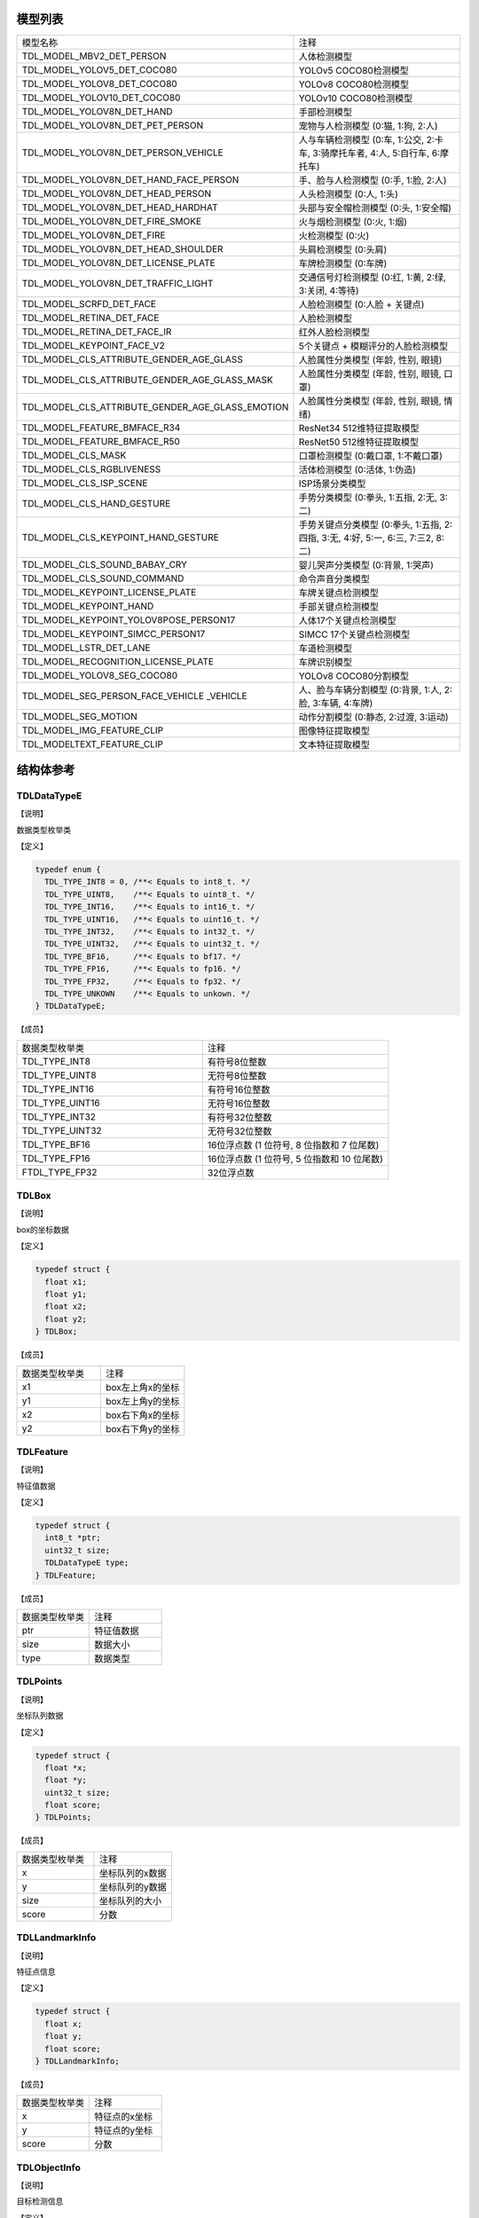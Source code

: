 .. vim: syntax=rst

模型列表
================

.. list-table::
   :widths: 1 1 

   * - 模型名称
     - 注释

   * - TDL_MODEL_MBV2_DET_PERSON
     - 人体检测模型

   * - TDL_MODEL_YOLOV5_DET_COCO80
     - YOLOv5 COCO80检测模型

   * - TDL_MODEL_YOLOV8_DET_COCO80
     - YOLOv8 COCO80检测模型

   * - TDL_MODEL_YOLOV10_DET_COCO80
     - YOLOv10 COCO80检测模型

   * - TDL_MODEL_YOLOV8N_DET_HAND
     - 手部检测模型

   * - TDL_MODEL_YOLOV8N_DET_PET_PERSON
     - 宠物与人检测模型 (0:猫, 1:狗, 2:人)

   * - TDL_MODEL_YOLOV8N_DET_PERSON_VEHICLE
     - 人与车辆检测模型 (0:车, 1:公交, 2:卡车, 3:骑摩托车者, 4:人, 5:自行车, 6:摩托车)

   * - TDL_MODEL_YOLOV8N_DET_HAND_FACE_PERSON
     - 手、脸与人检测模型 (0:手, 1:脸, 2:人)

   * - TDL_MODEL_YOLOV8N_DET_HEAD_PERSON
     - 人头检测模型 (0:人, 1:头)

   * - TDL_MODEL_YOLOV8N_DET_HEAD_HARDHAT
     - 头部与安全帽检测模型 (0:头, 1:安全帽)

   * - TDL_MODEL_YOLOV8N_DET_FIRE_SMOKE
     - 火与烟检测模型 (0:火, 1:烟)

   * - TDL_MODEL_YOLOV8N_DET_FIRE
     - 火检测模型 (0:火)

   * - TDL_MODEL_YOLOV8N_DET_HEAD_SHOULDER
     - 头肩检测模型 (0:头肩)

   * - TDL_MODEL_YOLOV8N_DET_LICENSE_PLATE
     - 车牌检测模型 (0:车牌)

   * - TDL_MODEL_YOLOV8N_DET_TRAFFIC_LIGHT
     - 交通信号灯检测模型 (0:红, 1:黄, 2:绿, 3:关闭, 4:等待)

   * - TDL_MODEL_SCRFD_DET_FACE
     - 人脸检测模型 (0:人脸 + 关键点)

   * - TDL_MODEL_RETINA_DET_FACE
     - 人脸检测模型

   * - TDL_MODEL_RETINA_DET_FACE_IR
     - 红外人脸检测模型

   * - TDL_MODEL_KEYPOINT_FACE_V2
     - 5个关键点 + 模糊评分的人脸检测模型

   * - TDL_MODEL_CLS_ATTRIBUTE_GENDER_AGE_GLASS
     - 人脸属性分类模型 (年龄, 性别, 眼镜)

   * - TDL_MODEL_CLS_ATTRIBUTE_GENDER_AGE_GLASS_MASK
     - 人脸属性分类模型 (年龄, 性别, 眼镜, 口罩)

   * - TDL_MODEL_CLS_ATTRIBUTE_GENDER_AGE_GLASS_EMOTION
     - 人脸属性分类模型 (年龄, 性别, 眼镜, 情绪)

   * - TDL_MODEL_FEATURE_BMFACE_R34
     - ResNet34 512维特征提取模型

   * - TDL_MODEL_FEATURE_BMFACE_R50
     - ResNet50 512维特征提取模型

   * - TDL_MODEL_CLS_MASK
     - 口罩检测模型 (0:戴口罩, 1:不戴口罩)

   * - TDL_MODEL_CLS_RGBLIVENESS
     - 活体检测模型 (0:活体, 1:伪造)

   * - TDL_MODEL_CLS_ISP_SCENE
     - ISP场景分类模型

   * - TDL_MODEL_CLS_HAND_GESTURE
     - 手势分类模型 (0:拳头, 1:五指, 2:无, 3:二)

   * - TDL_MODEL_CLS_KEYPOINT_HAND_GESTURE
     - 手势关键点分类模型 (0:拳头, 1:五指, 2:四指, 3:无, 4:好, 5:一, 6:三, 7:三2, 8:二)

   * - TDL_MODEL_CLS_SOUND_BABAY_CRY
     - 婴儿哭声分类模型 (0:背景, 1:哭声)

   * - TDL_MODEL_CLS_SOUND_COMMAND
     - 命令声音分类模型 

   * - TDL_MODEL_KEYPOINT_LICENSE_PLATE
     - 车牌关键点检测模型

   * - TDL_MODEL_KEYPOINT_HAND
     - 手部关键点检测模型

   * - TDL_MODEL_KEYPOINT_YOLOV8POSE_PERSON17
     - 人体17个关键点检测模型

   * - TDL_MODEL_KEYPOINT_SIMCC_PERSON17
     - SIMCC 17个关键点检测模型

   * - TDL_MODEL_LSTR_DET_LANE
     - 车道检测模型

   * - TDL_MODEL_RECOGNITION_LICENSE_PLATE
     - 车牌识别模型

   * - TDL_MODEL_YOLOV8_SEG_COCO80
     - YOLOv8 COCO80分割模型

   * - TDL_MODEL_SEG_PERSON_FACE_VEHICLE \
       _VEHICLE
     - 人、脸与车辆分割模型 (0:背景, 1:人, 2:脸, 3:车辆, 4:车牌)

   * - TDL_MODEL_SEG_MOTION
     - 动作分割模型 (0:静态, 2:过渡, 3:运动)

   * - TDL_MODEL_IMG_FEATURE_CLIP
     - 图像特征提取模型

   * - TDL_MODELTEXT_FEATURE_CLIP
     - 文本特征提取模型

结构体参考
================

TDLDataTypeE
~~~~~~~~~~~~~~~

【说明】

数据类型枚举类

【定义】

.. code-block:: c

  typedef enum {
    TDL_TYPE_INT8 = 0, /**< Equals to int8_t. */
    TDL_TYPE_UINT8,    /**< Equals to uint8_t. */
    TDL_TYPE_INT16,    /**< Equals to int16_t. */
    TDL_TYPE_UINT16,   /**< Equals to uint16_t. */
    TDL_TYPE_INT32,    /**< Equals to int32_t. */
    TDL_TYPE_UINT32,   /**< Equals to uint32_t. */
    TDL_TYPE_BF16,     /**< Equals to bf17. */
    TDL_TYPE_FP16,     /**< Equals to fp16. */
    TDL_TYPE_FP32,     /**< Equals to fp32. */
    TDL_TYPE_UNKOWN    /**< Equals to unkown. */
  } TDLDataTypeE;

【成员】

.. list-table::
   :widths: 1 1

   * - 数据类型枚举类
     - 注释

   * - TDL_TYPE_INT8
     - 有符号8位整数

   * - TDL_TYPE_UINT8
     - 无符号8位整数

   * - TDL_TYPE_INT16
     - 有符号16位整数

   * - TDL_TYPE_UINT16
     - 无符号16位整数

   * - TDL_TYPE_INT32
     - 有符号32位整数

   * - TDL_TYPE_UINT32
     - 无符号32位整数

   * - TDL_TYPE_BF16
     - 16位浮点数 (1 位符号, 8 位指数和 7 位尾数)

   * - TDL_TYPE_FP16
     - 16位浮点数 (1 位符号, 5 位指数和 10 位尾数)

   * - FTDL_TYPE_FP32
     - 32位浮点数 

TDLBox
~~~~~~~~~~~~~~~

【说明】

box的坐标数据

【定义】

.. code-block:: c

  typedef struct {
    float x1;
    float y1;
    float x2;
    float y2;
  } TDLBox;

【成员】

.. list-table::
   :widths: 1 1

   * - 数据类型枚举类
     - 注释

   * - x1
     - box左上角x的坐标

   * - y1
     - box左上角y的坐标

   * - x2
     - box右下角x的坐标

   * - y2
     - box右下角y的坐标


TDLFeature
~~~~~~~~~~~~~~~

【说明】

特征值数据

【定义】

.. code-block:: c

  typedef struct {
    int8_t *ptr;
    uint32_t size;
    TDLDataTypeE type;
  } TDLFeature;

【成员】

.. list-table::
   :widths: 1 1

   * - 数据类型枚举类
     - 注释

   * - ptr
     - 特征值数据

   * - size
     - 数据大小

   * - type
     - 数据类型


TDLPoints
~~~~~~~~~~~~~~~

【说明】

坐标队列数据

【定义】

.. code-block:: c

  typedef struct {
    float *x;
    float *y;
    uint32_t size;
    float score;
  } TDLPoints;

【成员】

.. list-table::
   :widths: 1 1

   * - 数据类型枚举类
     - 注释

   * - x
     - 坐标队列的x数据

   * - y
     - 坐标队列的y数据

   * - size
     - 坐标队列的大小
  
   * - score
     - 分数

TDLLandmarkInfo
~~~~~~~~~~~~~~~~~~~~~~

【说明】

特征点信息

【定义】

.. code-block:: c

  typedef struct {
    float x;
    float y;
    float score;
  } TDLLandmarkInfo;

【成员】

.. list-table::
   :widths: 1 1

   * - 数据类型枚举类
     - 注释

   * - x
     - 特征点的x坐标

   * - y
     - 特征点的y坐标
  
   * - score
     - 分数

TDLObjectInfo
~~~~~~~~~~~~~~~~~~~~~~

【说明】

目标检测信息

【定义】

.. code-block:: c

  typedef struct {
    TDLBox box;
    float score;
    int class_id;
    uint32_t landmark_size;
    TDLLandmarkInfo *landmark_properity;
    TDLObjectTypeE obj_type;
  } TDLObjectInfo;

【成员】

.. list-table::
   :widths: 1 1

   * - 数据类型枚举类
     - 注释

   * - score
     - 目标检测的分数

   * - class_id
     - 目标检测的类别id
  
   * - landmark_size
     - 目标检测的特征点大小

   * - TDLLandmarkInfo
     - 目标检测的特征点信息

   * - obj_type
     - 目标检测的类型

TDLObject
~~~~~~~~~~~~~~~

【说明】

目标检测数据

【定义】

.. code-block:: c

  typedef struct {
    uint32_t size;
    uint32_t width;
    uint32_t height;

    TDLObjectInfo *info;
  } TDLObject;

【成员】

.. list-table::
   :widths: 1 1

   * - 数据类型枚举类
     - 注释

   * - size
     - 目标检测的个数

   * - width
     - 目标检测图像的宽度
  
   * - height
     - 目标检测图像的高度

   * - info
     - 目标检测信息

TDLFaceInfo
~~~~~~~~~~~~~~~~~~~~~~

【说明】

人脸信息

【定义】

.. code-block:: c

  typedef struct {
    char name[128];
    float score;
    uint64_t track_id;
    TDLBox box;
    TDLPoints landmarks;
    TDLFeature feature;

    float gender_score;
    float glass_score;
    float age;
    float liveness_score;
    float hardhat_score;
    float mask_score;

    float recog_score;
    float face_quality;
    float pose_score;
    float blurness;
  } TDLFaceInfo;

【成员】

.. list-table::
   :widths: 1 1

   * - 数据类型枚举类
     - 注释

   * - name
     - 人脸的姓名

   * - score
     - 人脸的分数
  
   * - track_id
     - 人脸的追踪id

   * - box
     - 人脸的box信息

   * - landmarks
     - 人脸的特征点

   * - feature
     - 人脸的特征值
  
   * - gender_score
     - 人脸的性别分数

   * - glass_score
     - 人脸是否带眼镜

   * - age
     - 人脸的年龄

   * - liveness_score
     - 人脸的活体分数
  
   * - hardhat_score
     - 人脸的是否带安全帽分数

   * - recog_score
     - 人脸的识别罩分数

   * - face_quality
     - 人脸的质量分数

   * - pose_score
     - 人脸的姿态分数
  
   * - blurness
     - 人脸的模糊度

TDLFace
~~~~~~~~~~~~~~~

【说明】

人脸数据

【定义】

.. code-block:: c

  typedef struct {
    uint32_t size;
    uint32_t width;
    uint32_t height;
    TDLFaceInfo *info;
  } TDLFace;

【成员】

.. list-table::
   :widths: 1 1

   * - 数据类型枚举类
     - 注释

   * - size
     - 人脸的个数

   * - width
     - 人脸图像的宽度
  
   * - height
     - 人脸图像的高度

   * - info
     - 人脸信息

TDLClassInfo
~~~~~~~~~~~~~~~~~~~~~~

【说明】

分类信息

【定义】

.. code-block:: c

  typedef struct {
    int32_t class_id;
    float score;
  } TDLClassInfo;

【成员】

.. list-table::
   :widths: 1 1

   * - 数据类型枚举类
     - 注释

   * - class_id
     - 分类的类别

   * - score
     - 分类的分数
  
TDLClass
~~~~~~~~~~~~~~~

【说明】

分类数据

【定义】

.. code-block:: c

  typedef struct {
    uint32_t size;
    TDLClassInfo *info;
  } TDLClass;

【成员】

.. list-table::
   :widths: 1 1

   * - 数据类型枚举类
     - 注释

   * - size
     - 分类的个数

   * - info
     - 分类信息

TDLKeypointInfo
~~~~~~~~~~~~~~~~~~~~~~

【说明】

关键点信息

【定义】

.. code-block:: c

  typedef struct {
    float x;
    float y;
    float score;
  } TDLKeypointInfo;

【成员】

.. list-table::
   :widths: 1 1

   * - 数据类型枚举类
     - 注释

   * - x
     - 关键点的x坐标

   * - y
     - 关键点的y坐标

   * - score
     - 关键点的分数

TDLKeypoint
~~~~~~~~~~~~~~~

【说明】

关键点数据

【定义】

.. code-block:: c

  typedef struct {
    uint32_t size;
    uint32_t width;
    uint32_t height;
    TDLKeypointInfo *info;
  } TDLKeypoint;

【成员】

.. list-table::
   :widths: 1 1

   * - 数据类型枚举类
     - 注释

   * - size
     - 关键点的个数

   * - width
     - 图像的宽度
  
   * - height
     - 图像的高度

   * - info
     - 关键点信息

TDLSegmentation
~~~~~~~~~~~~~~~

【说明】

语义分割数据

【定义】

.. code-block:: c

  typedef struct {
    uint32_t width;
    uint32_t height;
    uint32_t output_width;
    uint32_t output_height;
    uint8_t *class_id;
    uint8_t *class_conf;
  } TDLSegmentation;

【成员】

.. list-table::
   :widths: 1 1

   * - 数据类型枚举类
     - 注释

   * - width
     - 图像的宽度
  
   * - height
     - 图像的高度

   * - output_width
     - 输出图像的宽度
  
   * - output_height
     - 输出图像的高度

   * - class_id
     - 分类的类别

   * - class_conf
     - 分类的坐标信息

TDLInstanceSegInfo
~~~~~~~~~~~~~~~~~~~~~~~~~~~~~

【说明】

实例分割信息

【定义】

.. code-block:: c

  typedef struct {
    uint8_t *mask;
    float *mask_point;
    uint32_t mask_point_size;
    TDLObjectInfo *obj_info;
  } TDLInstanceSegInfo;

【成员】

.. list-table::
   :widths: 1 1

   * - 数据类型枚举类
     - 注释

   * - mask
     - 实例分割的mask队列
  
   * - mask_point
     - 实例分割的mask_point队列

   * - mask_point_size
     - 实例分割的point个数
  
   * - output_height
     - 输出图像的高度

   * - obj_info
     - 实例分割的目标检测信息

TDLInstanceSeg
~~~~~~~~~~~~~~~~~~~~~~

【说明】

实例分割数据

【定义】

.. code-block:: c

  typedef struct {
    uint32_t size;
    uint32_t width;
    uint32_t height;
    uint32_t mask_width;
    uint32_t mask_height;
    TDLInstanceSegInfo *info;
  } TDLInstanceSeg;

【成员】

.. list-table::
   :widths: 1 1

   * - 数据类型枚举类
     - 注释

   * - size
     - 实例分割的个数

   * - width
     - 图像的宽度
  
   * - height
     - 图像的高度

   * - mask_width
     - mask的宽度
  
   * - mask_height
     - mask的高度

   * - info
     - 实例分割信息

TDLLanePoint
~~~~~~~~~~~~~~~~~~~~~~

【说明】

线检测的坐标点

【定义】

.. code-block:: c

  typedef struct {
    float x[2];
    float y[2];
    float score;
  } TDLLanePoint;

【成员】

.. list-table::
   :widths: 1 1

   * - 数据类型枚举类
     - 注释

   * - x
     - x坐标队列

   * - y
     - y坐标队列
  
   * - score
     - 线检测的分数

TDLLane
~~~~~~~~~~~~~~~

【说明】

线检测数据

【定义】

.. code-block:: c

  typedef struct {
    uint32_t size;
    uint32_t width;
    uint32_t height;
    TDLLanePoint *lane;
    int lane_state;
  } TDLLane;

【成员】

.. list-table::
   :widths: 1 1

   * - 数据类型枚举类
     - 注释

   * - size
     - 线检测的个数

   * - width
     - 图像的宽度
  
   * - height
     - 图像的高度

   * - lane
     - 线检测坐标点
  
   * - lane_state
     - 线条状态

TDLDepthLogits
~~~~~~~~~~~~~~~~~~~~~~

【说明】

深度估计数据

【定义】

.. code-block:: c

  typedef struct {
    int w;
    int h;
    int8_t *int_logits;
  } TDLDepthLogits;

【成员】

.. list-table::
   :widths: 1 1

   * - 数据类型枚举类
     - 注释

   * - w
     - 图像的宽度
  
   * - h
     - 图像的高度

   * - int_logits
     - 深度估计信息
  
TDLTracker
~~~~~~~~~~~~~~~

【说明】

追踪数据

【定义】

.. code-block:: c

  typedef struct {
    uint32_t size;
    uint64_t id;
    TDLBox bbox;
    int out_num;
  } TDLTracker;

【成员】

.. list-table::
   :widths: 1 1

   * - 数据类型枚举类
     - 注释

   * - size
     - 追踪目标的个数
  
   * - id
     - 追踪目标的id

   * - bbox
     - 追踪目标的box

   * - out_num
     - 追踪目标的小时次数

TDLOcr
~~~~~~~~~~~~~~~

【说明】

文本识别数据

【定义】

.. code-block:: c

  typedef struct {
    uint32_t size;
    char* text_info;
  } TDLOcr;

【成员】

.. list-table::
   :widths: 1 1

   * - 数据类型枚举类
     - 注释

   * - size
     - 文本识别的个数
  
   * - text_info
     - 文本识别的信息

API参考
================

句柄
~~~~~~~~~~~~~~~

【语法】

.. code-block:: c
  
  typedef void *TDLHandle;
  typedef void *TDLImage;

【描述】

TDL SDK句柄，TDLHandle是核心操作句柄，TDLImage是图像数据抽象句柄。

TDL_CreateHandle
~~~~~~~~~~~~~~~~~~

【语法】

.. code-block:: c

  TDLHandle TDL_CreateHandle(const int32_t tpu_device_id);

【描述】

创建一个 TDLHandle 对象。

【参数】

.. list-table::
   :widths: 1 3 1 2
   :header-rows: 1

   * -
     - 数据型态
     - 参数名称
     - 说明

   * - 输入
     - const int32_t
     - tpu_device_id
     - 指定 TPU 设备的 ID

TDL_DestroyHandle
~~~~~~~~~~~~~~~~~~

【语法】

.. code-block:: c

  int32_t TDL_DestroyHandle(TDLHandle handle);

【描述】

销毁一个 TDLHandle 对象。

【参数】

.. list-table::
   :widths: 1 2 1 2
   :header-rows: 1

   * -
     - 数据型态
     - 参数名称
     - 说明

   * - 输入
     - TDLHandle
     - handle
     - 需要销毁的 TDLHandle 对象

TDL_WrapVPSSFrame
~~~~~~~~~~~~~~~~~~

【语法】

.. code-block:: c

  TDLImage TDL_WrapVPSSFrame(void *vpss_frame, bool own_memory);

【描述】

包装一个 VPSS 帧为 TDLImageHandle 对象。

【参数】

.. list-table::
   :widths: 1 4 1 2
   :header-rows: 1

   * -
     - 数据型态
     - 参数名称
     - 说明

   * - 输入
     - void\*
     - vpss_frame
     - 需要包装的 VPSS 帧

   * - 输入
     - bool
     - own_memory
     - 是否拥有内存所有权

TDL_ReadImage
~~~~~~~~~~~~~~~~~~

.. code-block:: c

  TDLImage TDL_ReadImage(const char *path);

【描述】

读取一张图片为 TDLImageHandle 对象。

【参数】

.. list-table::
   :widths: 1 4 1 2
   :header-rows: 1

   * -
     - 数据型态
     - 参数名称
     - 说明

   * - 输入
     - const char\*
     - path
     - 图片路径

TDL_ReadBin
~~~~~~~~~~~~~~~~~~

【语法】

.. code-block:: c

  TDLImage TDL_ReadBin(const char *path, int count, TDLDataTypeE data_type);

【描述】

读取文件内容为 TDLImageHandle 对象。

【参数】

.. list-table::
   :widths: 1 4 1 2
   :header-rows: 1

   * -
     - 数据型态
     - 参数名称
     - 说明

   * - 输入
     - const char\*
     - path
     - bin文件路径

   * - 输入
     - int
     - count
     - 文件中数据量

   * - 输入
     - TDLDataTypeE
     - data_type
     - 输入数据类型

TDL_DestroyImage
~~~~~~~~~~~~~~~~~~

【语法】

.. code-block:: c

  int32_t TDL_DestroyImage(TDLImage image_handle);

【描述】

销毁一个 TDLImageHandle 对象。

【参数】

.. list-table::
   :widths: 1 5 1 2
   :header-rows: 1

   * -
     - 数据型态
     - 参数名称
     - 说明

   * - 输入
     - TDLImage
     - image_handle
     - 需要销毁的 TDLImageHandle 对象

TDL_OpenModel
~~~~~~~~~~~~~~~~~~

【语法】

.. code-block:: c

  int32_t TDL_OpenModel(TDLHandle handle,
                        const TDLModel model_id,
                        const char *model_path);

【描述】

加载指定类型的模型到 TDLHandle 对象中。

【参数】

.. list-table::
   :widths: 1 3 1 2
   :header-rows: 1

   * -
     - 数据型态
     - 参数名称
     - 说明

   * - 输入
     - TDLHandle
     - handle
     - TDLHandle 对象

   * - 输入
     - const TDLModel
     - model_id
     - 模型类型枚举

   * - 输入
     - const char\*
     - model_path
     - 模型路径

TDL_CloseModel
~~~~~~~~~~~~~~~~~~

【语法】

.. code-block:: c

  int32_t TDL_CloseModel(TDLHandle handle,
                         const TDLModel model_id);

【描述】

卸载指定类型的模型并释放相关资源。

【参数】

.. list-table::
   :widths: 1 4 1 2
   :header-rows: 1

   * -
     - 数据型态
     - 参数名称
     - 说明

   * - 输入
     - TDLHandle
     - handle
     - TDLHandle 对象

   * - 输入
     - const TDLModel
     - model_id
     - 模型类型枚举

TDL_Detection
~~~~~~~~~~~~~~~~~~

【语法】

.. code-block:: c

  int32_t TDL_Detection(TDLHandle handle,
                        const TDLModel model_id,
                        TDLImage image_handle,
                        TDLObject *object_meta);

【描述】

执行指定模型的推理检测，并返回检测结果元数据。

【参数】

.. list-table::
   :widths: 1 5 1 2
   :header-rows: 1

   * -
     - 数据型态
     - 参数名称
     - 说明

   * - 输入
     - TDLHandle
     - handle
     - TDLHandle 对象

   * - 输入
     - const TDLModel
     - model_id
     - 模型类型枚举

   * - 输入
     - TDLImage
     - image_handle
     - TDLImageHandle 对象

   * - 输出
     - TDLObject\*
     - object_meta
     - 输出检测结果元数据

TDL_FaceDetection
~~~~~~~~~~~~~~~~~~~~~

【语法】

.. code-block:: c

  int32_t TDL_FaceDetection(TDLHandle handle,
                            const TDLModel model_id,
                            TDLImage image_handle,
                            TDLFace *face_meta);

【描述】

执行人脸检测并返回人脸检测结果元数据。

【参数】

.. list-table::
   :widths: 1 5 1 2
   :header-rows: 1

   * -
     - 数据型态
     - 参数名称
     - 说明

   * - 输入
     - TDLHandle
     - handle
     - TDLHandle 对象

   * - 输入
     - const TDLModel
     - model_id
     - 模型类型枚举

   * - 输入
     - TDLImage
     - image_handle
     - TDLImageHandle 对象

   * - 输出
     - TDLFace\*
     - face_meta
     - 输出人脸检测结果元数据

TDL_FaceAttribute
~~~~~~~~~~~~~~~~~~~~~

【语法】

.. code-block:: c

  int32_t TDL_FaceAttribute(TDLHandle handle,
                            const TDLModel model_id,
                            TDLImage image_handle,
                            TDLFace *face_meta);

【描述】

执行人脸属性分析，需配合已检测到的人脸框进行特征分析。

【参数】

.. list-table::
   :widths: 1 4 1 2
   :header-rows: 1

   * -
     - 数据型态
     - 参数名称
     - 说明

   * - 输入
     - TDLHandle
     - handle
     - TDLHandle 对象

   * - 输入
     - const TDLModel
     - model_id
     - 模型类型枚举

   * - 输入
     - TDLImage
     - image_handle
     - TDLImageHandle 对象

   * - 输入/输出
     - TDLFace\*
     - face_meta
     - 输入人脸检测结果，输出补充属性信息

TDL_FaceLandmark
~~~~~~~~~~~~~~~~~~~~~

【语法】

.. code-block:: c

  int32_t TDL_FaceLandmark(TDLHandle handle,
                           const TDLModel model_id,
                           TDLImage image_handle,
                           TDLFace *face_meta);

【描述】

执行人脸关键点检测，在已有的人脸检测结果上补充关键点坐标。

【参数】

.. list-table::
   :widths: 1 4 1 2
   :header-rows: 1

   * -
     - 数据型态
     - 参数名称
     - 说明

   * - 输入
     - TDLHandle
     - handle
     - TDLHandle 对象

   * - 输入
     - const TDLModel
     - model_id
     - 模型类型枚举

   * - 输入
     - TDLImage
     - image_handle
     - TDLImageHandle 对象

   * - 输入/输出
     - TDLFace\*
     - face_meta
     - 输入人脸检测结果，输出补充关键点坐标

TDL_Classfification
~~~~~~~~~~~~~~~~~~~~~

【语法】

.. code-block:: c

  int32_t TDL_Classfification(TDLHandle handle,
                              const TDLModel model_id,
                              TDLImage image_handle,
                              TDLClassInfo *class_info);

【描述】

执行通用分类识别。

【参数】

.. list-table::
   :widths: 1 2 1 3
   :header-rows: 1

   * -
     - 数据型态
     - 参数名称
     - 说明

   * - 输入
     - TDLHandle
     - handle
     - TDLHandle 对象

   * - 输入
     - const TDLModel
     - model_id
     - 模型类型枚举

   * - 输入
     - TDLImage
     - image_handle
     - TDLImageHandle 对象

   * - 输出
     - TDLClassInfo\*
     - class_info
     - 输出分类结果

TDL_ObjectClassification
~~~~~~~~~~~~~~~~~~~~~~~~~~~

【语法】

.. code-block:: c

  int32_t TDL_ObjectClassification(TDLHandle handle,
                                   const TDLModel model_id,
                                   TDLImage image_handle,
                                   TDLObject *object_meta,
                                   TDLClass *class_info);

【描述】

对检测到的目标进行细粒度分类。

【参数】

.. list-table::
   :widths: 1 3 1 2
   :header-rows: 1

   * -
     - 数据型态
     - 参数名称
     - 说明

   * - 输入
     - TDLHandle
     - handle
     - TDLHandle 对象

   * - 输入
     - const TDLModel
     - model_id
     - 模型类型枚举

   * - 输入
     - TDLImage
     - image_handle
     - TDLImageHandle 对象

   * - 输入
     - TDLObject\*
     - object_meta
     - 已检测到的目标信息

   * - 输出
     - TDLClass\*
     - class_info
     - 输出目标分类结果

TDL_KeypointDetection
~~~~~~~~~~~~~~~~~~~~~~~~

【语法】

.. code-block:: c

  int32_t TDL_KeypointDetection(TDLHandle handle,
                                const TDLModel model_id,
                                TDLImage image_handle,
                                TDLKeypoint *keypoint_meta);

【描述】

执行人体/物体关键点检测。

【参数】

.. list-table::
   :widths: 1 4 1 2
   :header-rows: 1

   * -
     - 数据型态
     - 参数名称
     - 说明

   * - 输入
     - TDLHandle
     - handle
     - TDLHandle 对象

   * - 输入
     - const TDLModel
     - model_id
     - 模型类型枚举

   * - 输入
     - TDLImage
     - image_handle
     - TDLImageHandle 对象

   * - 输出
     - TDLKeypoint\*
     - keypoint_meta
     - 输出关键点坐标及置信度

TDL_InstanceSegmentation
~~~~~~~~~~~~~~~~~~~~~~~~~~~

【语法】

.. code-block:: c

  int32_t TDL_InstanceSegmentation(TDLHandle handle, 
                                   const TDLModel model_id,
                                   TDLImage image_handle,
                                   TDLInstanceSeg *inst_seg_meta);

【描述】

执行实例分割（Instance Segmentation），检测图像中每个独立目标的像素级轮廓。

【参数】

.. list-table::
   :widths: 1 5 1 2
   :header-rows: 1

   * -
     - 数据型态
     - 参数名称
     - 说明

   * - 输入
     - TDLHandle
     - handle
     - TDLHandle 对象

   * - 输入
     - const TDLModel
     - model_id
     - 模型类型枚举

   * - 输入
     - TDLImage
     - image_handle
     - TDLImageHandle 对象

   * - 输出
     - TDLInstanceSeg\*
     - inst_seg_meta
     - 输出实例分割结果（包含mask和bbox）

TDL_SemanticSegmentation
~~~~~~~~~~~~~~~~~~~~~~~~~~

【语法】

.. code-block:: c

  int32_t TDL_SemanticSegmentation(TDLHandle handle,
                                   const TDLModel model_id,
                                   TDLImage image_handle,
                                   TDLSegmentation *seg_meta);

【描述】

执行语义分割（Semantic Segmentation），对图像进行像素级分类。

【参数】

.. list-table::
   :widths: 1 2 2 2
   :header-rows: 1

   * -
     - 数据型态
     - 参数名称
     - 说明

   * - 输入
     - TDLHandle
     - handle
     - TDLHandle 对象

   * - 输入
     - const TDLModel
     - model_id
     - 模型类型枚举

   * - 输入
     - TDLImage
     - image_handle
     - TDLImageHandle 对象

   * - 输出
     - TDLSegmentation\*
     - seg_meta
     - 输出分割结果（类别标签图）

TDL_FeatureExtraction
~~~~~~~~~~~~~~~~~~~~~~~

【语法】

.. code-block:: c

  int32_t TDL_FeatureExtraction(TDLHandle handle,
                                const TDLModel model_id,
                                TDLImage image_handle,
                                TDLFeature *feature_meta);

【描述】

提取图像的深度特征向量。

【参数】

.. list-table::
   :widths: 1 2 1 3
   :header-rows: 1

   * -
     - 数据型态
     - 参数名称
     - 说明

   * - 输入
     - TDLHandle
     - handle
     - TDLHandle 对象

   * - 输入
     - const TDLModel
     - model_id
     - 模型类型枚举

   * - 输入
     - TDLImage
     - image_handle
     - TDLImageHandle 对象

   * - 输出
     - TDLFeature\*
     - feature_meta
     - 输出特征向量

TDL_LaneDetection
~~~~~~~~~~~~~~~~~~~~~

【语法】

.. code-block:: c

  int32_t TDL_LaneDetection(TDLHandle handle,
                            const TDLModel model_id,
                            TDLImage image_handle,
                            TDLLane *lane_meta);

【描述】

检测道路车道线及其属性。

【参数】

.. list-table::
   :widths: 1 2 1 3
   :header-rows: 1

   * -
     - 数据型态
     - 参数名称
     - 说明

   * - 输入
     - TDLHandle
     - handle
     - TDLHandle 对象

   * - 输入
     - const TDLModel
     - model_id
     - 模型类型枚举

   * - 输入
     - TDLImage
     - image_handle
     - TDLImageHandle 对象

   * - 输出
     - TDLLane\*
     - lane_meta
     - 输出车道线坐标及属性

TDL_DepthStereo
~~~~~~~~~~~~~~~~~~~~~

【语法】

.. code-block:: c

  int32_t TDL_DepthStereo(TDLHandle handle,
                          const TDLModel model_id,
                          TDLImage image_handle,
                          TDLDepthLogits *depth_logist);

【描述】

基于双目立体视觉的深度估计，输出深度置信度图。

【参数】

.. list-table::
   :widths: 1 3 2 2
   :header-rows: 1

   * -
     - 数据型态
     - 参数名称
     - 说明

   * - 输入
     - TDLHandle
     - handle
     - TDLHandle 对象

   * - 输入
     - const TDLModel
     - model_id
     - 模型类型枚举

   * - 输入
     - TDLImage
     - image_handle
     - TDLImageHandle 对象

   * - 输出
     - TDLDepthLogits\*
     - depth_logist
     - 输出深度置信度数据

TDL_Tracking
~~~~~~~~~~~~~~~~~~~~~

【语法】

.. code-block:: c

  int32_t TDL_Tracking(TDLHandle handle,
                       const TDLModel model_id,
                       TDLImage image_handle,
                       TDLObject *object_meta,
                       TDLTracker *tracker_meta);


【描述】

多目标跟踪，基于检测结果进行跨帧目标关联。

【参数】

.. list-table::
   :widths: 1 3 2 2
   :header-rows: 1

   * -
     - 数据型态
     - 参数名称
     - 说明

   * - 输入
     - TDLHandle
     - handle
     - TDLHandle 对象

   * - 输入
     - const TDLModel
     - model_id
     - 模型类型枚举

   * - 输入
     - TDLImage
     - image_handle
     - TDLImageHandle 对象

   * - 输入/输出
     - TDLObject\*
     - object_meta
     - 输入检测结果，输出补充跟踪ID

   * - 输出
     - TDLTracker\*
     - tracker_meta
     - 输出跟踪器状态信息

TDL_CharacterRecognition
~~~~~~~~~~~~~~~~~~~~~~~~~~~

【语法】

.. code-block:: c

  int32_t TDL_CharacterRecognition(TDLHandle handle,
                                   const TDLModel model_id,
                                   TDLImage image_handle,
                                   TDLOcr *char_meta);

【描述】

字符识别，支持文本检测与识别。

【参数】

.. list-table::
   :widths: 1 3 2 3
   :header-rows: 1

   * -
     - 数据型态
     - 参数名称
     - 说明

   * - 输入
     - TDLHandle
     - handle
     - TDLHandle 对象

   * - 输入
     - const TDLModel
     - model_id
     - 模型类型枚举

   * - 输入
     - TDLImage
     - image_handle
     - TDLImageHandle 对象

   * - 输出
     - TDLOcr\*
     - char_meta
     - 输出识别结果（文本内容和位置）

TDL_LoadModelConfig
~~~~~~~~~~~~~~~~~~~~~

【语法】

.. code-block:: c

  int32_t TDL_LoadModelConfig(TDLHandle handle,
                             const char *model_config_json_path);

【描述】

加载模型配置信息，加载后可以仅通过模型id去打开模型。

【参数】

.. list-table::
   :widths: 1 4 1 2
   :header-rows: 1

   * -
     - 数据型态
     - 参数名称
     - 说明

   * - 输入
     - TDLHandle
     - handle
     - TDLHandle 对象

   * - 输入
     - const char*
     - model_config_json_path
     - 模型配置文件路径，如果为NULL，默认使用configs/model/model_config.json

TDL_SetModelDir
~~~~~~~~~~~~~~~~~~~~~

【语法】

.. code-block:: c

  int32_t TDL_SetModelDir(TDLHandle handle,
                          const char *model_dir);

【描述】

设置模型文件夹路径。

【参数】

.. list-table::
   :widths: 1 4 1 2
   :header-rows: 1

   * -
     - 数据型态
     - 参数名称
     - 说明

   * - 输入
     - TDLHandle
     - handle
     - TDLHandle 对象

   * - 输入
     - const char*
     - model_dir
     - 为tdl_models仓库路径(下面各平台的子文件夹)

TDL_SetModelThreshold
~~~~~~~~~~~~~~~~~~~~~

【语法】

.. code-block:: c

  int32_t TDL_SetModelThreshold(TDLHandle handle,
                                const TDLModel model_id,
                                float threshold);

【描述】

设置模型的阈值。

【参数】

.. list-table::
   :widths: 1 4 1 2
   :header-rows: 1

   * -
     - 数据型态
     - 参数名称
     - 说明

   * - 输入
     - TDLHandle
     - handle
     - TDLHandle 对象

   * - 输入
     - const TDLModel
     - model_id
     - 要设置的模型类型枚举值

   * - 输入
     - float
     - threshold
     - 模型的阈值

TDL_IspClassification
~~~~~~~~~~~~~~~~~~~~~

【语法】

.. code-block:: c

  int32_t TDL_IspClassification(TDLHandle handle,
                                const TDLModel model_id,
                                TDLImage image_handle,
                                TDLIspMeta *isp_meta,
                                TDLClass *class_info);

【描述】

执行ISP图像分类任务。

【参数】

.. list-table::
   :widths: 1 4 1 2
   :header-rows: 1

   * -
     - 数据型态
     - 参数名称
     - 说明

   * - 输入
     - TDLHandle
     - handle
     - TDLHandle 对象

   * - 输入
     - const TDLModel
     - model_id
     - 指定目标分类模型类型枚举值

   * - 输入
     - TDLImage
     - image_handle
     - TDLImageHandle 对象

   * - 输入
     - TDLIspMeta*
     - isp_meta
     - 输入参数，包含isp相关的数据

   * - 输出
     - TDLClass*
     - class_info
     - 输出参数，存储目标分类结果

TDL_Keypoint
~~~~~~~~~~~~~~~~~~~~~

【语法】

.. code-block:: c

  int32_t TDL_Keypoint(TDLHandle handle,
                        const TDLModel model_id,
                        TDLImage image_handle,
                        TDLKeypoint *keypoint_meta);

【描述】

执行关键点检测任务。

【参数】

.. list-table::
   :widths: 1 4 1 2
   :header-rows: 1

   * -
     - 数据型态
     - 参数名称
     - 说明

   * - 输入
     - TDLHandle
     - handle
     - TDLHandle 对象

   * - 输入
     - const TDLModel
     - model_id
     - 指定关键点检测模型类型枚举值

   * - 输入
     - TDLImage
     - image_handle
     - TDLImageHandle 对象

   * - 输出
     - TDLKeypoint*
     - keypoint_meta
     - 输出参数，存储检测到的关键点坐标及置信度

TDL_DetectionKeypoint
~~~~~~~~~~~~~~~~~~~~~

【语法】

.. code-block:: c

  int32_t TDL_DetectionKeypoint(TDLHandle handle,
                                const TDLModel model_id,
                                TDLImage image_handle,
                                TDLObject *object_meta);

【描述】

执行关键点检测任务（根据目标的坐标进行裁剪后再执行关键点检测）。

【参数】

.. list-table::
   :widths: 1 4 1 2
   :header-rows: 1

   * -
     - 数据型态
     - 参数名称
     - 说明

   * - 输入
     - TDLHandle
     - handle
     - TDLHandle 对象

   * - 输入
     - const TDLModel
     - model_id
     - 指定关键点检测模型类型枚举值

   * - 输入
     - TDLImage
     - image_handle
     - TDLImageHandle 对象

   * - 输出
     - TDLObject*
     - object_meta
     - 输出参数，存储检测到的关键点坐标及置信度

TDL_IntrusionDetection
~~~~~~~~~~~~~~~~~~~~~~~

【语法】

.. code-block:: c

  int32_t TDL_IntrusionDetection(TDLHandle handle,
                                 TDLPoints *regions,
                                 TDLBox *box,
                                 bool *is_intrusion);

【描述】

执行入侵检测。

【参数】

.. list-table::
   :widths: 1 4 1 2
   :header-rows: 1

   * -
     - 数据型态
     - 参数名称
     - 说明

   * - 输入
     - TDLHandle
     - handle
     - TDLHandle 对象

   * - 输入
     - TDLPoints*
     - regions
     - 背景区域点集数组

   * - 输入
     - TDLBox*
     - box
     - 检测区域bbox

   * - 输出
     - bool*
     - is_intrusion
     - 输出参数，存储入侵检测结果

TDL_MotionDetection
~~~~~~~~~~~~~~~~~~~~~

【语法】

.. code-block:: c

  int32_t TDL_MotionDetection(TDLHandle handle,
                              TDLImage background,
                              TDLImage detect_image,
                              TDLObject *roi,
                              uint8_t threshold,
                              double min_area,
                              TDLObject *obj_meta);

【描述】

执行移动侦测任务。

【参数】

.. list-table::
   :widths: 1 4 1 2
   :header-rows: 1

   * -
     - 数据型态
     - 参数名称
     - 说明

   * - 输入
     - TDLHandle
     - handle
     - TDLHandle 对象

   * - 输入
     - TDLImage
     - background
     - 背景图像

   * - 输入
     - TDLImage
     - detect_image
     - 检测图像

   * - 输入
     - TDLObject*
     - roi
     - 检测区域

   * - 输入
     - uint8_t
     - threshold
     - 阈值

   * - 输入
     - double
     - min_area
     - 最小面积

   * - 输出
     - TDLObject*
     - obj_meta
     - 输出参数，存储检测结果

TDL_APP_Init
~~~~~~~~~~~~~~~~~~~~~

【语法】

.. code-block:: c

  int32_t TDL_APP_Init(TDLHandle handle,
                        const char *task,
                        const char *config_file,
                        char ***channel_names,
                        uint8_t *channel_size);

【描述】

初始化APP任务。

【参数】

.. list-table::
   :widths: 1 4 1 2
   :header-rows: 1

   * -
     - 数据型态
     - 参数名称
     - 说明

   * - 输入
     - TDLHandle
     - handle
     - TDLHandle 对象

   * - 输入
     - const char*
     - task
     - APP任务名称

   * - 输入
     - const char*
     - config_file
     - APP的json配置文件路径

   * - 输出
     - char***
     - channel_names
     - 每一路视频流的名称信息

   * - 输出
     - uint8_t*
     - channel_size
     - 视频流的路数

TDL_APP_SetFrame
~~~~~~~~~~~~~~~~~~~~~

【语法】

.. code-block:: c

  int32_t TDL_APP_SetFrame(TDLHandle handle,
                           const char *channel_name,
                           TDLImage image_handle,
                           uint64_t frame_id,
                           int buffer_size);

【描述】

往APP送帧。

【参数】

.. list-table::
   :widths: 1 4 1 2
   :header-rows: 1

   * -
     - 数据型态
     - 参数名称
     - 说明

   * - 输入
     - TDLHandle
     - handle
     - TDLHandle 对象

   * - 输入
     - const char*
     - channel_name
     - 当前channel的名称

   * - 输入
     - TDLImage
     - image_handle
     - TDLImageHandle 对象

   * - 输入
     - uint64_t
     - frame_id
     - 当前TDLImageHandle 对象的frame id

   * - 输入
     - int
     - buffer_size
     - 推理线程缓存的帧数

TDL_APP_Capture
~~~~~~~~~~~~~~~~~~~~~

【语法】

.. code-block:: c

  int32_t TDL_APP_Capture(TDLHandle handle,
                          const char *channel_name,
                          TDLCaptureInfo *capture_info);

【描述】

执行人脸抓拍任务。

【参数】

.. list-table::
   :widths: 1 4 1 2
   :header-rows: 1

   * -
     - 数据型态
     - 参数名称
     - 说明

   * - 输入
     - TDLHandle
     - handle
     - TDLHandle 对象

   * - 输入
     - const char*
     - channel_name
     - 当前channel的名称

   * - 输出
     - TDLCaptureInfo*
     - capture_info
     - 抓拍结果

TDL_APP_ConsumerCounting
~~~~~~~~~~~~~~~~~~~~~~~~~~

【语法】

.. code-block:: c

  int32_t TDL_APP_ConsumerCounting(TDLHandle handle,
                                   const char *channel_name,
                                   TDLObject *object_meta,
                                   uint32_t *enter_num,
                                   uint32_t *miss_num);

【描述】

执行客流统计任务。

【参数】

.. list-table::
   :widths: 1 4 1 2
   :header-rows: 1

   * -
     - 数据类型
     - 参数名称
     - 描述

   * - 输入
     - TDLHandle
     - handle
     - TDLHandle 对象

   * - 输入
     - const char*
     - channel_name
     - 当前通道名称

   * - 输入
     - TDLObject*
     - object_meta
     - 检测结果

   * - 输出
     - uint32_t*
     - enter_num
     - 进入人数

   * - 输出
     - uint32_t*
     - miss_num
     - 离开人数

TDL_WrapImage
~~~~~~~~~~~~~~~~~~~~~

【语法】

.. code-block:: c

  int32_t TDL_WrapImage(TDLImage image,
                        VIDEO_FRAME_INFO_S *frame);

【描述】

将TDLImage包装为VIDEO_FRAME_INFO_S。

【参数】

.. list-table::
   :widths: 1 4 1 2
   :header-rows: 1

   * -
     - 数据类型
     - 参数名称
     - 描述

   * - 输入
     - TDLImage
     - image
     - TDLImageHandle 对象

   * - 输出
     - VIDEO_FRAME_INFO_S*
     - frame
     - 输出参数，存储包装后的帧信息

TDL_LLMApiCall
~~~~~~~~~~~~~~~~~~~~~

【语法】

.. code-block:: c

  int32_t TDL_LLMApiCall(TDLHandle handle, const char *client_type,
                       const char *method_name, const char *params_json,
                       char *result_buf, size_t buf_size)

【描述】

向指定的LLM客户端发起调用请求。

【参数】

.. list-table::
   :widths: 1 4 1 2
   :header-rows: 1

   * -
     - 数据类型
     - 参数名称
     - 描述

   * - 输入
     - TDLHandle
     - handle
     - TDL_CreateHandle返回的上下文句柄

   * - 输入
     - const char*
     - client_type
     - LLM客户端类型

   * - 输入
     - const char*
     - method_name
     - 调用的接口方法名

   * - 输入
     - const char*
     - params_json
     - 请求体的json字符串

   * - 输入
     - size_t
     - buf_size
     - result_buf可用空间大小

   * - 输出
     - char*
     - result_buf
     - 存放调用返回的JSON结果或错误信息


